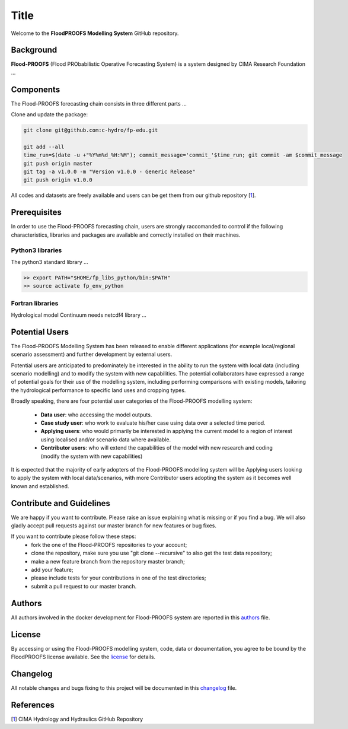
Title
=====

Welcome to the **FloodPROOFS Modelling System** GitHub repository.

Background
**********

**Flood-PROOFS** (Flood PRObabilistic Operative Forecasting System) is a system designed by CIMA Research Foundation ...

Components
**********

The Flood-PROOFS forecasting chain consists in three different parts ...

Clone and update the package:

.. code-block:: bash
    
    git clone git@github.com:c-hydro/fp-edu.git
    
    git add --all
    time_run=$(date -u +"%Y%m%d_%H:%M"); commit_message='commit_'$time_run; git commit -am $commit_message
    git push origin master
    git tag -a v1.0.0 -m "Version v1.0.0 - Generic Release"
    git push origin v1.0.0 

All codes and datasets are freely available and users can be get them from our github repository [1_].

Prerequisites
*************

In order to use the Flood-PROOFS forecasting chain, users are strongly raccomanded to control if the following characteristics, libraries and packages are available and correctly installed on their machines.


Python3 libraries
-----------------

The python3 standard library ...

.. code-block:: bash
    
   >> export PATH="$HOME/fp_libs_python/bin:$PATH"
   >> source activate fp_env_python


Fortran libraries
-----------------

Hydrological model Continuum needs netcdf4 library ...


Potential Users
***************

The Flood-PROOFS Modelling System has been released to enable different applications (for example local/regional scenario assessment) and further development by external users.

Potential users are anticipated to predominately be interested in the ability to run the system with local data (including scenario modelling) and to modify the system with new capabilities. The potential collaborators have expressed a range of potential goals for their use of the modelling system, including performing comparisons with existing models, tailoring the hydrological performance to specific land uses and cropping types.

Broadly speaking, there are four potential user categories of the Flood-PROOFS modelling system:

    • **Data user**: who accessing the model outputs.
    • **Case study user**: who work to evaluate his/her case using data over a selected time period.
    • **Applying users**: who would primarily be interested in applying the current model to a region of interest using localised and/or scenario data where available.
    • **Contributor users**: who will extend the capabilities of the model with new research and coding (modify the system with new capabilities)

It is expected that the majority of early adopters of the Flood-PROOFS modelling system will be Applying users looking to apply the system with local data/scenarios, with more Contributor users adopting the system as it becomes well known and established.

Contribute and Guidelines
*************************

We are happy if you want to contribute. Please raise an issue explaining what is missing or if you find a bug. We will also gladly accept pull requests against our master branch for new features or bug fixes.

If you want to contribute please follow these steps:
    • fork the one of the Flood-PROOFS repositories to your account;
    • clone the repository, make sure you use "git clone --recursive" to also get the test data repository;
    • make a new feature branch from the repository master branch;
    • add your feature;
    • please include tests for your contributions in one of the test directories;
    • submit a pull request to our master branch.

Authors
*******

All authors involved in the docker development for Flood-PROOFS system are reported in this authors_ file.

License
*******

By accessing or using the Flood-PROOFS modelling system, code, data or documentation, you agree to be bound by the FloodPROOFS license available. See the license_ for details. 

Changelog
*********

All notable changes and bugs fixing to this project will be documented in this changelog_ file.

References
**********
| [1_] CIMA Hydrology and Hydraulics GitHub Repository

.. _1: https://github.com/c-hydro

.. _license: LICENSE.rst
.. _changelog: CHANGELOG.rst
.. _authors: AUTHORS.rst